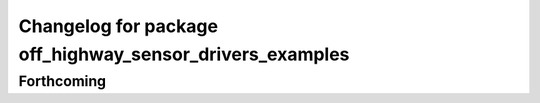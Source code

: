 ^^^^^^^^^^^^^^^^^^^^^^^^^^^^^^^^^^^^^^^^^^^^^^^^^^^^^^^^^
Changelog for package off_highway_sensor_drivers_examples
^^^^^^^^^^^^^^^^^^^^^^^^^^^^^^^^^^^^^^^^^^^^^^^^^^^^^^^^^

Forthcoming
-----------
